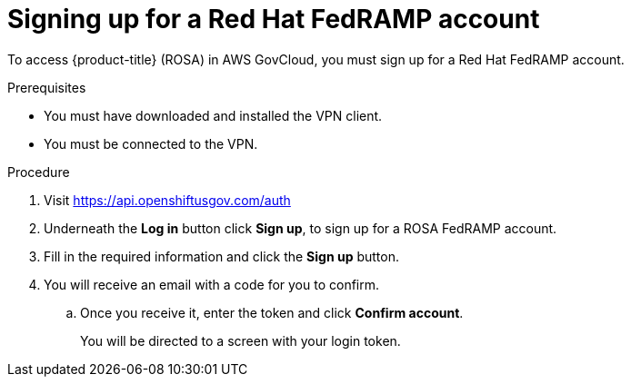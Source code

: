 // Module included in the following assemblies:
//
// * rosa_govcloud/rosa-create-govcloud-cluster.adoc

:_content-type: PROCEDURE
[id="rosa-govcloud-fedramp-signup_{context}"]
= Signing up for a Red Hat FedRAMP account

To access {product-title} (ROSA) in AWS GovCloud, you must sign up for a Red Hat FedRAMP account. 

.Prerequisites

* You must have downloaded and installed the VPN client.
* You must be connected to the VPN.

.Procedure

. Visit https://api.openshiftusgov.com/auth
. Underneath the *Log in* button click *Sign up*, to sign up for a ROSA FedRAMP account.
. Fill in the required information and click the *Sign up* button.
. You will receive an email with a code for you to confirm.
.. Once you receive it, enter the token and click *Confirm account*.
+
You will be directed to a screen with your login token.
